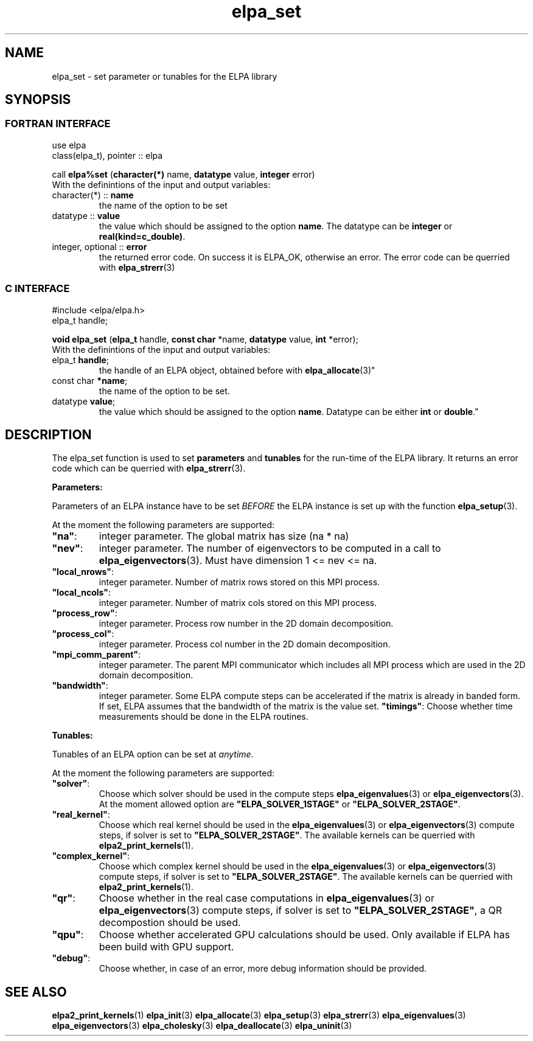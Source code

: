 .TH "elpa_set" 3 "Sat Jun 3 2017" "ELPA" \" -*- nroff -*-
.ad l
.nh
.SH NAME
elpa_set \- set parameter or tunables for the ELPA library
.br

.SH SYNOPSIS
.br
.SS FORTRAN INTERFACE
use elpa
.br
class(elpa_t), pointer :: elpa
.br

.RI  "call \fBelpa%set\fP (\fBcharacter(*)\fP name, \fBdatatype\fP value, \fBinteger\fP error)"
.br
.RI " "
.br
.RI "With the definintions of the input and output variables:"

.br
.TP
.RI "character(*) :: \fBname\fP"
the name of the option to be set
.br
.TP
.RI "datatype :: \fBvalue\fP"
the value which should be assigned to the option \fBname\fP. The datatype can be \fBinteger\fP or \fBreal(kind=c_double)\fP.
.br
.TP
.RI "integer, optional :: \fBerror\fP"
the returned error code. On success it is ELPA_OK, otherwise an error. The error code can be querried with \fBelpa_strerr\fP(3)

.br
.SS C INTERFACE
#include <elpa/elpa.h>
.br
elpa_t handle;

.br
.RI "\fBvoid\fP \fBelpa_set\fP (\fBelpa_t\fP handle, \fBconst char\fP *name, \fBdatatype\fP value, \fBint\fP *error);"
.br
.RI " "
.br
.RI "With the definintions of the input and output variables:"

.br
.br
.TP
.RI "elpa_t \fBhandle\fP;"
the handle of an ELPA object, obtained before with \fBelpa_allocate\fP(3)"
.br
.TP
.RI "const char \fB*name\fP;"
the name of the option to be set.
.br
.TP
.RI "datatype \fBvalue\fP;"
the value which should be assigned to the option \fBname\fP. Datatype can be either \fBint\fP or \fBdouble\fP."

.SH DESCRIPTION
The elpa_set function is used to set \fBparameters\fP and \fBtunables\fP for the run-time of the ELPA library. It returns an error code which can be querried with \fBelpa_strerr\fP(3).

\fBParameters:\fP

Parameters of an ELPA instance have to be set \fIBEFORE\fP the ELPA instance is set up with the function \fBelpa_setup\fP(3).

At the moment the following parameters are supported:
.br
.TP
.RI \fB"na"\fP:
integer parameter. The global matrix has size (na * na)
.TP
.RI \fB"nev"\fP:
integer parameter. The number of eigenvectors to be computed in a call to \fBelpa_eigenvectors\fP(3). Must have dimension 1 <= nev <= na.
.TP
.RI \fB"local_nrows"\fP:
integer parameter. Number of matrix rows stored on this MPI process.
.TP
.RI \fB"local_ncols"\fP:
integer parameter. Number of matrix cols stored on this MPI process.
.TP
.RI \fB"process_row"\fP:
integer parameter. Process row number in the 2D domain decomposition.
.TP
.RI \fB"process_col"\fP:
integer parameter. Process col number in the 2D domain decomposition.
.TP
.RI \fB"mpi_comm_parent"\fP:
integer parameter. The parent MPI communicator which includes all MPI process which are used in the 2D domain decomposition.
.TP
.RI \fB"bandwidth"\fP:
integer parameter. Some ELPA compute steps can be accelerated if the matrix is already in banded form. If set, ELPA assumes that the bandwidth of the matrix is the value set.
.RI \fB"timings"\fP:
Choose whether time measurements should be done in the ELPA routines.

.LP
\fBTunables:\fP

Tunables of an ELPA option can be set at \fIanytime\fP.

At the moment the following parameters are supported:
.br
.TP
.RI \fB"solver"\fP:
Choose which solver should be used in the compute steps \fBelpa_eigenvalues\fP(3) or \fBelpa_eigenvectors\fP(3). At the moment allowed option are \fB"ELPA_SOLVER_1STAGE"\fP or \fB"ELPA_SOLVER_2STAGE"\fP.
.TP
.RI \fB"real_kernel"\fP:
Choose which real kernel should be used in the \fBelpa_eigenvalues\fP(3) or \fBelpa_eigenvectors\fP(3) compute steps, if solver is set to \fB"ELPA_SOLVER_2STAGE"\fP. The available kernels can be querried with \fBelpa2_print_kernels\fP(1).
.TP
.RI \fB"complex_kernel"\fP:
Choose which complex kernel should be used in the \fBelpa_eigenvalues\fP(3) or \fBelpa_eigenvectors\fP(3) compute steps, if solver is set to \fB"ELPA_SOLVER_2STAGE"\fP. The available kernels can be querried with \fBelpa2_print_kernels\fP(1).
.TP
.RI \fB"qr"\fP:
Choose whether in the real case computations in \fBelpa_eigenvalues\fP(3) or \fBelpa_eigenvectors\fP(3) compute steps, if solver is set to \fB"ELPA_SOLVER_2STAGE"\fP, a QR decompostion should be used.
.TP
.RI \fB"qpu"\fP:
Choose whether accelerated GPU calculations should be used. Only available if ELPA has been build with GPU support.
.TP
.RI \fB"debug"\fP:
Choose whether, in case of an error, more debug information should be provided.
.br
.SH "SEE ALSO"
.br
\fBelpa2_print_kernels\fP(1) \fBelpa_init\fP(3) \fBelpa_allocate\fP(3) \fBelpa_setup\fP(3) \fBelpa_strerr\fP(3) \fBelpa_eigenvalues\fP(3) \fBelpa_eigenvectors\fP(3) \fBelpa_cholesky\fP(3) \fBelpa_deallocate\fP(3) \fBelpa_uninit\fP(3)
